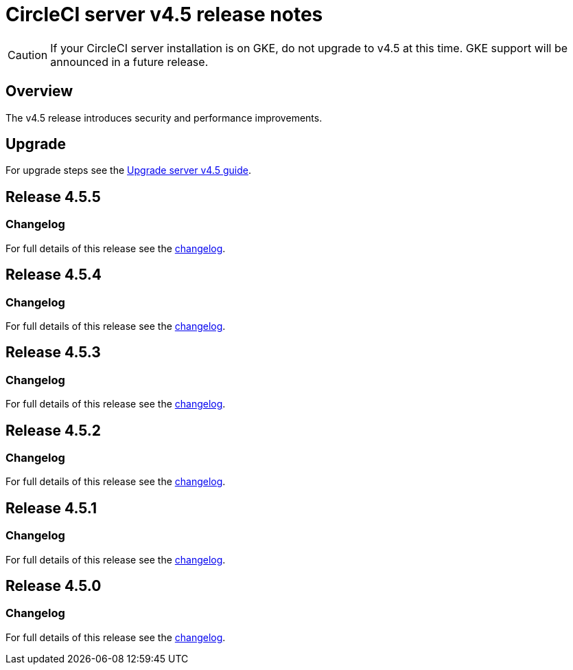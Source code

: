 = CircleCI server v4.5 release notes
:page-noindex: true
:page-platform: Server v4.5, Server Admin
:page-description: Details of the new features included in each CircleCI server v4.5 release.
:icons: font
:toc: macro
:toc-title:

CAUTION: If your CircleCI server installation is on GKE, do not upgrade to v4.5 at this time. GKE support will be announced in a future release.

[#overview]
== Overview

The v4.5 release introduces security and performance improvements.

[#upgrade]
== Upgrade
For upgrade steps see the xref:installation:upgrade-server.adoc[Upgrade server v4.5 guide].

[#release-4-5-5]
== Release 4.5.5

[#changelog-4-5-5]
=== Changelog

For full details of this release see the link:https://circleci.com/changelog/server-release-4-5-5/[changelog].

[#release-4-5-4]
== Release 4.5.4

[#changelog-4-5-4]
=== Changelog

For full details of this release see the link:https://circleci.com/changelog/server-release-4-5-4/[changelog].

[#release-4-5-3]
== Release 4.5.3

[#changelog-4-5-3]
=== Changelog

For full details of this release see the link:https://circleci.com/changelog/server-release-4-5-3/[changelog].

[#release-4-5-2]
== Release 4.5.2

[#changelog-4-5-2]
=== Changelog

For full details of this release see the link:https://circleci.com/changelog/server-release-4-5-2/[changelog].

[#release-4-5-1]
== Release 4.5.1

[#changelog-4-5-1]
=== Changelog

For full details of this release see the link:https://circleci.com/changelog/server-4-5-1/[changelog].

[#release-4-5-0]
== Release 4.5.0

[#changelog-4-5-0]
=== Changelog

For full details of this release see the link:https://circleci.com/changelog/#server-4-5-0[changelog].
